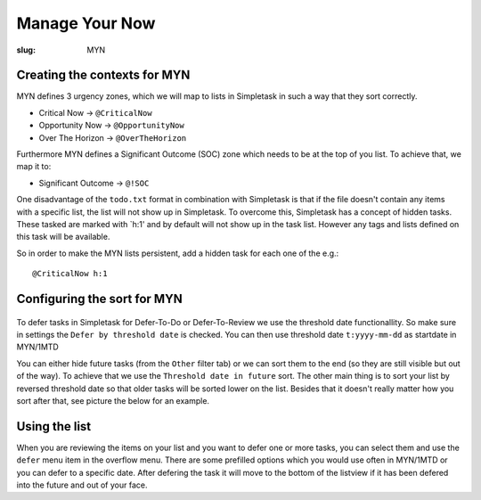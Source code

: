 Manage Your Now
+++++++++++++++

:slug: MYN

Creating the contexts for MYN
=============================

MYN defines 3 urgency zones, which we will map to lists in Simpletask in such a way 
that they sort correctly.

-  Critical Now -> ``@CriticalNow``

-  Opportunity Now -> ``@OpportunityNow``

-  Over The Horizon -> ``@OverTheHorizon``

Furthermore MYN defines a Significant Outcome (SOC) zone which needs to
be at the top of you list. To achieve that, we map it to:

-  Significant Outcome -> ``@!SOC``

One disadvantage of the ``todo.txt`` format in combination with
Simpletask is that if the file doesn't contain any items with a specific
list, the list will not show up in Simpletask. To overcome this,
Simpletask has a concept of hidden tasks. These tasked are marked with
\`h:1' and by default will not show up in the task list. However any
tags and lists defined on this task will be available.

So in order to make the MYN lists persistent, add a hidden task for each
one of the e.g.:

::

    @CriticalNow h:1

Configuring the sort for MYN
============================

.. figure:: ./images/MYN_sort.png
   :alt: nil
   :width: 80%      

To defer tasks in Simpletask for Defer-To-Do or Defer-To-Review we use
the threshold date functionallity. So make sure in settings the
``Defer by threshold date`` is checked. You can then use threshold date
``t:yyyy-mm-dd`` as startdate in MYN/1MTD

You can either hide future tasks (from the ``Other`` filter tab) or we
can sort them to the end (so they are still visible but out of the way).
To achieve that we use the ``Threshold date in future`` sort. The other
main thing is to sort your list by reversed threshold date so that older
tasks will be sorted lower on the list. Besides that it doesn't really
matter how you sort after that, see picture the below for an example.

Using the list
==============

When you are reviewing the items on your list and you want to defer one
or more tasks, you can select them and use the ``defer`` menu item in
the overflow menu. There are some prefilled options which you would use
often in MYN/1MTD or you can defer to a specific date. After defering
the task it will move to the bottom of the listview if it has been
defered into the future and out of your face.
